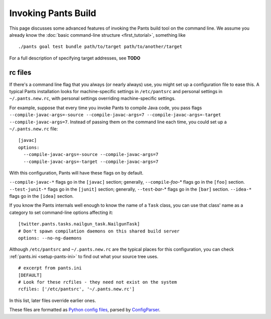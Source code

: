 Invoking Pants Build
====================

This page discusses some advanced features of invoking the Pants build tool on the command
line. We assume you already know the :doc:`basic command-line structure <first_tutorial>`,
something like ::

    ./pants goal test bundle path/to/target path/to/another/target

For a full description of specifying target addresses, see **TODO**

rc files
--------

If there's a command line flag that you always (or nearly always) use,
you might set up a configuration file to ease this. A typical Pants
installation looks for machine-specific settings in ``/etc/pantsrc`` and
personal settings in ``~/.pants.new.rc``, with personal settings overriding
machine-specific settings.

For example, suppose that every time you invoke Pants to compile Java code, you
pass flags ``--compile-javac-args=-source --compile-javac-args=7
--compile-javac-args=-target --compile-javac-args=7``.
Instead of passing them on the command line each time, you could set up a
``~/.pants.new.rc`` \file::

    [javac]
    options:
      --compile-javac-args=-source --compile-javac-args=7
      --compile-javac-args=-target --compile-javac-args=7

With this configuration, Pants will have these flags on by
default.

``--compile-javac-*`` flags go in the ``[javac]`` section;
generally, ``--compile``-*foo*\-* flags go in the ``[foo]`` section.
``--test-junit-*`` flags go in the ``[junit]`` section;
generally, ``--test``-*bar*\-* flags go in the ``[bar]`` section.
``--idea-*`` flags go in the ``[idea]`` section.

If you know the Pants internals well enough to know the name of a
``Task`` class, you can use that class' name as a category to set
command-line options affecting it::

    [twitter.pants.tasks.nailgun_task.NailgunTask]
    # Don't spawn compilation daemons on this shared build server
    options: --no-ng-daemons

Although ``/etc/pantsrc`` and ``~/.pants.new.rc`` are the typical places for
this configuration, you can check :ref:`pants.ini <setup-pants-ini>`
to find out what your source tree uses. ::

    # excerpt from pants.ini
    [DEFAULT]
    # Look for these rcfiles - they need not exist on the system
    rcfiles: ['/etc/pantsrc', '~/.pants.new.rc']

In this list, later files override earlier ones.

These files are formatted as
`Python config files <http://docs.python.org/install/index.html#inst-config-syntax>`_,
parsed by `ConfigParser <http://docs.python.org/library/configparser.html>`_.

